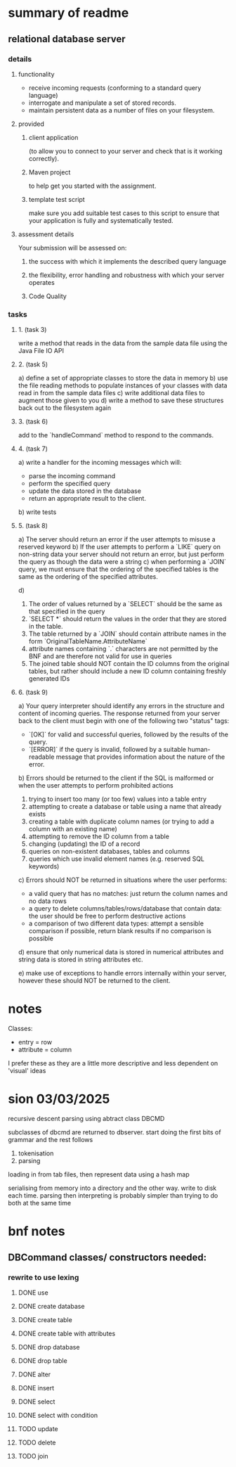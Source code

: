* summary of readme
** relational database server
*** details
**** functionality
- receive incoming requests (conforming to a standard query language)
- interrogate and manipulate a set of stored records.
- maintain persistent data as a number of files on your filesystem.
**** provided
***** client application
(to allow you to connect to your server and check that is it working correctly).
***** Maven project
to help get you started with the assignment.
***** template test script
make sure you add suitable test cases to this script to ensure that your application is fully and systematically tested.
**** assessment details
Your submission will be assessed on:
***** the success with which it implements the described query language
***** the flexibility, error handling and robustness with which your server operates
***** Code Quality

*** tasks
***** 1. (task 3)
write a method that reads in the data from the sample data file using the Java File IO API
***** 2. (task 5)
a) define a set of appropriate classes to store the data in memory
b) use the file reading methods to populate instances of your classes with data read in from the sample data files
c) write additional data files to augment those given to you
d) write a method to save these structures back out to the filesystem again
***** 3. (task 6)
add to the `handleCommand` method to respond to the commands.
***** 4. (task 7)
a) write a handler for the incoming messages which will:
   - parse the incoming command
   - perform the specified query
   - update the data stored in the database
   - return an appropriate result to the client.
b) write tests
***** 5. (task 8)
a) The server should return an error if the user attempts to misuse a reserved keyword
b) If the user attempts to perform a `LIKE` query on non-string data your server should not return an error, but just perform the query as though the data were a string
c) when performing a `JOIN` query, we must ensure that the ordering of the specified tables is the same as the ordering of the specified attributes.

d)
   1. The order of values returned by a `SELECT` should be the same as that specified in the query
   2. `SELECT *` should return the values in the order that they are stored in the table.
   3. The table returned by a `JOIN` should contain attribute names in the form `OriginalTableName.AttributeName`
   4. attribute names containing `.` characters are not permitted by the BNF and are therefore not valid for use in queries
   5. The joined table should NOT contain the ID columns from the original tables, but rather should include a new ID column containing freshly generated IDs

***** 6. (task 9)
a) Your query interpreter should identify any errors in the structure and content of incoming queries. The response returned from your server back to the client must begin with one of the following two "status" tags:
   - `[OK]` for valid and successful queries, followed by the results of the query.
   - `[ERROR]` if the query is invalid, followed by a suitable human-readable message that provides information about the nature of the error.

b) Errors should be returned to the client if the SQL is malformed or when the user attempts to perform prohibited actions
   1. trying to insert too many (or too few) values into a table entry
   2. attempting to create a database or table using a name that already exists
   3. creating a table with duplicate column names (or trying to add a column with an existing name)
   4. attempting to remove the ID column from a table
   5. changing (updating) the ID of a record
   6. queries on non-existent databases, tables and columns
   7. queries which use invalid element names (e.g. reserved SQL keywords)

c) Errors should NOT be returned in situations where the user performs:
   - a valid query that has no matches: just return the column names and no data rows
   - a query to delete columns/tables/rows/database that contain data: the user should be free to perform destructive actions
   - a comparison of two different data types: attempt a sensible comparison if possible, return blank results if no comparison is possible

d) ensure that only numerical data is stored in numerical attributes and string data is stored in string attributes etc.

e) make use of exceptions to handle errors internally within your server, however these should NOT be returned to the client.

* notes
Classes:
- entry = row
- attribute = column

I prefer these as they are a little more descriptive and less dependent on 'visual' ideas
* sion 03/03/2025

recursive descent parsing using abtract class DBCMD

subclasses of dbcmd are returned to dbserver. start doing the first bits of grammar and the rest follows

1. tokenisation
2. parsing

loading in from tab files, then represent data using a hash map

serialising from memory into a directory and the other way.
write to disk each time.
parsing then interpreting is probably simpler than trying to do both at the same time

* bnf notes
** DBCommand classes/ constructors needed:

*** rewrite to use lexing
**** DONE use
**** DONE create database
**** DONE create table
**** DONE create table with attributes
**** DONE drop database
**** DONE drop table
**** DONE alter
**** DONE insert
**** DONE select
**** DONE select with condition
**** TODO update
**** TODO delete
**** TODO join

